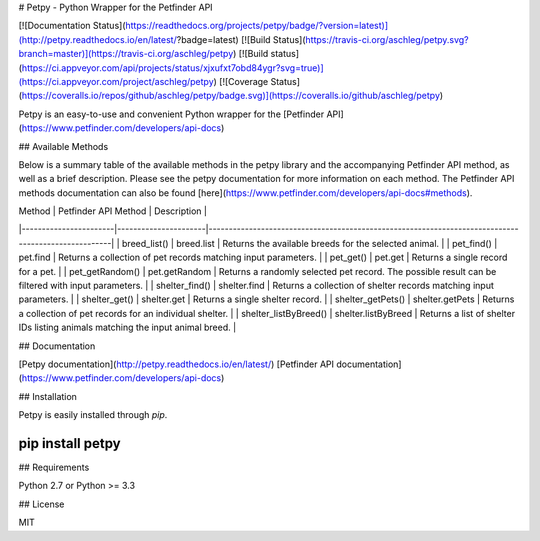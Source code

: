 # Petpy - Python Wrapper for the Petfinder API

[![Documentation Status](https://readthedocs.org/projects/petpy/badge/?version=latest)](http://petpy.readthedocs.io/en/latest/?badge=latest)
[![Build Status](https://travis-ci.org/aschleg/petpy.svg?branch=master)](https://travis-ci.org/aschleg/petpy)
[![Build status](https://ci.appveyor.com/api/projects/status/xjxufxt7obd84ygr?svg=true)](https://ci.appveyor.com/project/aschleg/petpy)
[![Coverage Status](https://coveralls.io/repos/github/aschleg/petpy/badge.svg)](https://coveralls.io/github/aschleg/petpy)

Petpy is an easy-to-use and convenient Python wrapper for the [Petfinder API](https://www.petfinder.com/developers/api-docs)

## Available Methods

Below is a summary table of the available methods in the petpy library and the accompanying Petfinder API method, as
well as a brief description. Please see the petpy documentation for more information on each method. The Petfinder
API methods documentation can also be found [here](https://www.petfinder.com/developers/api-docs#methods).

| Method                | Petfinder API Method | Description                                                                                        |
|-----------------------|----------------------|----------------------------------------------------------------------------------------------------|
| breed_list()          | breed.list           | Returns the available breeds for the selected animal.                                              |
| pet_find()            | pet.find             | Returns a collection of pet records matching input parameters.                                     |
| pet_get()             | pet.get              | Returns a single record for a pet.                                                                 |
| pet_getRandom()       | pet.getRandom        | Returns a randomly selected pet record. The possible result can be filtered with input parameters. |
| shelter_find()        | shelter.find         | Returns a collection of shelter records matching input parameters.                                 |
| shelter_get()         | shelter.get          | Returns a single shelter record.                                                                   |
| shelter_getPets()     | shelter.getPets      | Returns a collection of pet records for an individual shelter.                                     |
| shelter_listByBreed() | shelter.listByBreed  | Returns a list of shelter IDs listing animals matching the input animal breed.                     |

## Documentation

[Petpy documentation](http://petpy.readthedocs.io/en/latest/)
[Petfinder API documentation](https://www.petfinder.com/developers/api-docs)

## Installation

Petpy is easily installed through `pip`.

~~~~
pip install petpy
~~~~

## Requirements

Python 2.7 or Python >= 3.3

## License

MIT

